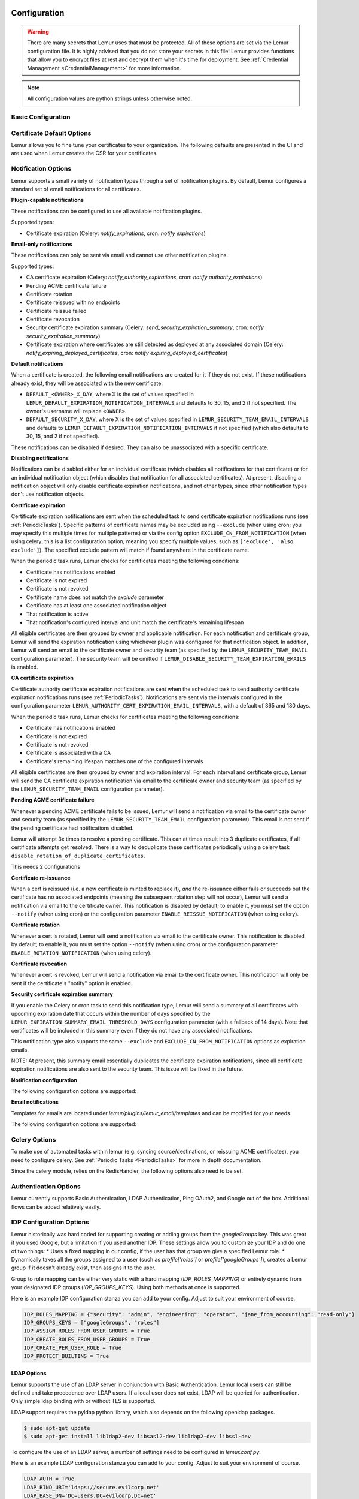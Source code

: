 Configuration
=============

.. warning::
    There are many secrets that Lemur uses that must be protected. All of these options are set via the Lemur configuration
    file. It is highly advised that you do not store your secrets in this file! Lemur provides functions
    that allow you to encrypt files at rest and decrypt them when it's time for deployment. See :ref:`Credential Management <CredentialManagement>`
    for more information.

.. note::
    All configuration values are python strings unless otherwise noted.


Basic Configuration
-------------------

.. data:: LOG_LEVEL
    :noindex:

    ::

        LOG_LEVEL = "DEBUG"

.. data:: LOG_FILE
    :noindex:

    ::

        LOG_FILE = "/logs/lemur/lemur-test.log"

.. data:: LOG_UPGRADE_FILE
    :noindex:

    ::

        LOG_UPGRADE_FILE = "/logs/lemur/db_upgrade.log"

.. data:: LOG_REQUEST_HEADERS
    :noindex:

    ::
        Defaults to False (off).  This adds logging similar to a webserver, where each request made to the API is logged.
        Useful for tracing where requests are being made from, or for auditing purposes.

        LOG_REQUEST_HEADERS = True

.. data:: LOG_SANITIZE_REQUEST_HEADERS
    :noindex:

    ::
        Defaults to True (on).  This sanitizes the requests logging to remove the query parameters,
        as those parameters often contain sensitivity information.

        LOG_SANITIZE_REQUEST_HEADERS = True

    .. warning::
        This should never be used in a production environment as it exposes sensitivite information.

.. data:: LOG_REQUEST_HEADERS_SKIP_ENDPOINT
    :noindex:

    ::
        Defaults to the metrics and healthcheck endpoints.  Some endpoints are not useful to log and can generate a lot of noise.
        If an endpoint is listed here, it will be skipped and not logged.  It is only recommended to add endpoints that are purely
        informational or only used internally.

        LOG_REQUEST_HEADERS_SKIP_ENDPOINT = ["/metrics", "/healthcheck"]

.. data:: DEBUG
    :noindex:

        Sets the flask debug flag to true (if supported by the webserver)

    ::

        DEBUG = False

    .. warning::
        This should never be used in a production environment as it exposes Lemur to
        remote code execution through the debug console.


.. data:: CORS
    :noindex:

        Allows for cross domain requests, this is most commonly used for development but could
        be use in production if you decided to host the webUI on a different domain than the server.

        For CORS configuration options, please refer to `Flask-CORS Documentation <https://flask-cors.readthedocs.io/en/latest/configuration.html>`_

        Use this cautiously, if you're not sure. Set it to `False`

    ::

        CORS = False


.. data:: CUSTOM_RESPONSE_HEADERS
    :noindex:

        Allows for the creation of multiple response headers. A response header is an HTTP header that can be used in an HTTP response and that doesn't relate to the content of the message. Response headers, like Age, Location or Server are used to give a more detailed context of the response.

    ::

        CUSTOM_RESPONSE_HEADERS = {}

        Example:

        CUSTOM_RESPONSE_HEADERS = {
            "Content-Security-Policy": "default-src 'self'",
            "X-Frame-Options": "DENY"
        }

.. data:: SQLALCHEMY_DATABASE_URI
    :noindex:

        If you have ever used sqlalchemy before this is the standard connection string used. Lemur uses a postgres database and the connection string would look something like:

    ::

        SQLALCHEMY_DATABASE_URI = 'postgresql://<user>:<password>@<hostname>:5432/lemur'


.. data:: SQLALCHEMY_ENGINE_OPTIONS
    :noindex:

        This is an optional config that handles all engine_options to SQLAlchemy. 
        Please refer to the `flask-sqlalchemy website <https://flask-sqlalchemy.palletsprojects.com/en/2.x/config/>`_ for 
        more details about the individual configs.

        The default connection pool size is 5 for sqlalchemy managed connections.
        Depending on the number of Lemur instances, please specify the per instance connection `pool_size`.
        Below is an example to set connection `pool_size` to 10.

        `max_overflow` allows to create connections in addition to specified number of connections in pool size.
        By default, sqlalchemy allows 10 connections to create in addition to the pool size.
        If `pool_size` and `max_overflow` are not specified then each Lemur instance may create maximum of 15 connections.

        `pool_recycle` defines number of seconds after which a connection is automatically recycled.

    ::

        SQLALCHEMY_ENGINE_OPTIONS = {
            'pool_size': 10,
            'pool_recycle': 600,
            'pool_timeout': 20,
            'max_overflow': 10,
        }


    .. warning::
        Specifying `pool_size` is an optional setting but important to review and set for optimal database connection usage and for overall database performance.
        Note that `SQLALCHEMY_POOL_SIZE`, `SQLALCHEMY_MAX_OVERFLOW`, `SQLALCHEMY_POOL_TIMEOUT` are deprecated since sqlalchemy v2.4.

    .. note::
        Specifying `max_overflow` to 0 will enforce limit to not create connections above specified pool size.



.. data:: LEMUR_ALLOW_WEEKEND_EXPIRATION
    :noindex:

        Specifies whether to allow certificates created by Lemur to expire on weekends. Default is True.

.. data:: LEMUR_ALLOWED_DOMAINS
    :noindex:

        List of regular expressions for domain restrictions; if the list is not empty, normal users can only issue
        certificates for domain names matching at least one pattern on this list. Administrators are exempt from this
        restriction.

        Cerificate common name is matched against these rules *if* it does not contain a space. SubjectAltName DNS names
        are always matched against these rules.

        Take care to write patterns in such way to not allow the `*` wildcard character inadvertently. To match a `.`
        character, it must be escaped (as `\.`).

.. data:: LEMUR_OWNER_EMAIL_IN_SUBJECT
    :noindex:

        By default, Lemur will add the certificate owner's email address to certificate subject (for CAs that allow it).
        Set this to `False` to disable this.

.. data:: LEMUR_TOKEN_SECRET
    :noindex:

        The TOKEN_SECRET is the secret used to create JWT tokens that are given out to users. This should be securely generated and kept private.

    ::

        LEMUR_TOKEN_SECRET = 'supersecret'

        An example of how you might generate a random string:

        >>> import secrets
		>>> import string
        >>> chars = string.ascii_uppercase + string.ascii_lowercase + string.digits + "~!@#$%^&*()_+"
        >>> secret_key = ''.join(secrets.choice(chars) for x in range(24))



.. data:: LEMUR_ENCRYPTION_KEYS
    :noindex:

        The LEMUR_ENCRYPTION_KEYS is used to encrypt data at rest within Lemur's database. Without a key Lemur will refuse
        to start. Multiple keys can be provided to facilitate key rotation. The first key in the list is used for
        encryption and all keys are tried for decryption until one works. Each key must be 32 URL safe base-64 encoded bytes.

        Only fields of type ``Vault`` will be encrypted. At present, only the following fields are encrypted:

        * ``certificates.private_key``
        * ``pending_certificates.private_key``
        * ``dns_providers.credentials``
        * ``roles.password``

        For implementation details, see ``Vault`` in ``utils.py``.

        Running lemur create_config will securely generate a key for your configuration file.
        If you would like to generate your own, we recommend the following method:

            >>> import os
            >>> import base64
            >>> base64.urlsafe_b64encode(os.urandom(32))

    ::

        LEMUR_ENCRYPTION_KEYS = ['1YeftooSbxCiX2zo8m1lXtpvQjy27smZcUUaGmffhMY=', 'LAfQt6yrkLqOK5lwpvQcT4jf2zdeTQJV1uYeh9coT5s=']


.. data:: PUBLIC_CA_MAX_VALIDITY_DAYS
    :noindex:

        Use this config to override the limit of 397 days of validity for certificates issued by CA/Browser compliant authorities.
        The authorities with cab_compliant option set to true will use this config. The example below overrides the default validity
        of 397 days and sets it to 365 days.

    ::

        PUBLIC_CA_MAX_VALIDITY_DAYS = 365


.. data:: DEFAULT_VALIDITY_DAYS
    :noindex:

        Use this config to override the default validity of 365 days for certificates offered through Lemur UI. Any CA which
        is not CA/Browser Forum compliant will be using this value as default validity to be displayed on UI. Please
        note that this config is used for cert issuance only through Lemur UI. The example below overrides the default validity
        of 365 days and sets it to 1095 days (3 years).

    ::

        DEFAULT_VALIDITY_DAYS = 1095


.. data:: DEBUG_DUMP
    :noindex:

        Dump all imported or generated CSR and certificate details to stdout using OpenSSL. (default: `False`)

.. data:: ALLOW_CERT_DELETION
    :noindex:

        When set to True, certificates can be marked as deleted via the API and deleted certificates will not be displayed
        in the UI. When set to False (the default), the certificate delete API will always return "405 method not allowed"
        and deleted certificates will always be visible in the UI. (default: `False`)

.. data:: LEMUR_AWS_REGION
    :noindex:

        This is an optional config applicable for settings where Lemur is deployed in AWS.
        When specified, this will override the default regional AWS endpoints that are used
        for accessing STS and services such as IAM for example. You must set this if running
        in an alternative AWS partition such as GovCloud, for example.

.. data:: LEMUR_AWS_PARTITION
   :noindex:

       Specifies the AWS partition that Lemur should use. Valid values are 'aws', 'aws-us-gov', and 'aws-cn'. Defaults to 'aws'.
       If Lemur is deployed in and managing endpoints AWS GovCloud, for example, you must set this to `aws-us-gov`.


.. data:: LEMUR_STRICT_ROLE_ENFORCEMENT
    :noindex:

        When set to True, this property enforces the default Lemur role functionality. The default Lemur roles are
        ``admin``, ``operator``, and ``read-only``. Users will be required to have a default role assigned
        upon creation. The ``operator`` and ``read-only`` roles are strictly enforced. Users assigned the ``read-only``
        role will not be able to create/update resources.

    ::

        LEMUR_STRICT_ROLE_ENFORCEMENT = False


.. data:: SENTRY_DSN
    :noindex:

        To initialize the Sentry integration to capture errors and exceptions, the `SENTRY_DSN` is required to be set to
        the respective URL. `LEMUR_ENV` is also a related variable to define the environment for sentry events, e.g.,
        'test' or 'prod'.

        Note that previously Lemur relied on Raven[flask] before migrating to `sentry_sdk`. In this case, you might be
        using the legacy `SENTRY_CONFIG`, which Lemur attempts to respect, in case `SENTRY_DSN` is missing,
        with environment set to empty.

        Example for using Senty to capture exceptions:

            >>>  from sentry_sdk import capture_exception
            >>>  ..
            >>>  capture_exception()
            >>>  # supplying extra information
            >>>  capture_exception(extra={"certificate_name": str(certificate.name)})

.. data:: ADMIN_ONLY_AUTHORITY_CREATION
    :noindex:

        Allows authority creation to be an admin-only operation. By default, any user can create new authorities.


Certificate Default Options
---------------------------

Lemur allows you to fine tune your certificates to your organization. The following defaults are presented in the UI
and are used when Lemur creates the CSR for your certificates.


.. data:: LEMUR_DEFAULT_CERTIFICATE_NOTIFY
    :noindex:

        Flags the certificate to notify during certificate creation.  Defaults to True.

    ::

        LEMUR_DEFAULT_CERTIFICATE_NOTIFY = True


.. data:: LEMUR_DEFAULT_CERTIFICATE_ROTATE
    :noindex:

        Flags the certificate to rotate on expiration during certificate creation.  Defaults to False.

    ::

        LEMUR_DEFAULT_CERTIFICATE_ROTATE = False

.. data:: LEMUR_DEFAULT_COUNTRY
    :noindex:

    ::

        LEMUR_DEFAULT_COUNTRY = "US"


.. data:: LEMUR_DEFAULT_STATE
    :noindex:

    ::

        LEMUR_DEFAULT_STATE = "California"


.. data:: LEMUR_DEFAULT_LOCATION
    :noindex:

    ::

        LEMUR_DEFAULT_LOCATION = "Los Gatos"


.. data:: LEMUR_DEFAULT_ORGANIZATION
    :noindex:

    ::

        LEMUR_DEFAULT_ORGANIZATION = "Netflix"


.. data:: LEMUR_DEFAULT_ORGANIZATIONAL_UNIT
    :noindex:

    ::

        LEMUR_DEFAULT_ORGANIZATIONAL_UNIT = ""


.. data:: LEMUR_DEFAULT_ISSUER_PLUGIN
    :noindex:

    ::

        LEMUR_DEFAULT_ISSUER_PLUGIN = "verisign-issuer"


.. data:: LEMUR_DEFAULT_AUTHORITY
    :noindex:

    ::

        LEMUR_DEFAULT_AUTHORITY = "verisign"


.. _NotificationOptions:

Notification Options
--------------------

Lemur supports a small variety of notification types through a set of notification plugins.
By default, Lemur configures a standard set of email notifications for all certificates.

**Plugin-capable notifications**

These notifications can be configured to use all available notification plugins.

Supported types:

* Certificate expiration (Celery: `notify_expirations`, cron: `notify expirations`)

**Email-only notifications**

These notifications can only be sent via email and cannot use other notification plugins.

Supported types:

* CA certificate expiration (Celery: `notify_authority_expirations`, cron: `notify authority_expirations`)
* Pending ACME certificate failure
* Certificate rotation
* Certificate reissued with no endpoints
* Certificate reissue failed
* Certificate revocation
* Security certificate expiration summary (Celery: `send_security_expiration_summary`, cron: `notify security_expiration_summary`)
* Certificate expiration where certificates are still detected as deployed at any associated domain (Celery: `notify_expiring_deployed_certificates`, cron: `notify expiring_deployed_certificates`)

**Default notifications**

When a certificate is created, the following email notifications are created for it if they do not exist.
If these notifications already exist, they will be associated with the new certificate.

* ``DEFAULT_<OWNER>_X_DAY``, where X is the set of values specified in ``LEMUR_DEFAULT_EXPIRATION_NOTIFICATION_INTERVALS`` and defaults to 30, 15, and 2 if not specified. The owner's username will replace ``<OWNER>``.
* ``DEFAULT_SECURITY_X_DAY``, where X is the set of values specified in ``LEMUR_SECURITY_TEAM_EMAIL_INTERVALS`` and defaults to ``LEMUR_DEFAULT_EXPIRATION_NOTIFICATION_INTERVALS`` if not specified (which also defaults to 30, 15, and 2 if not specified).

These notifications can be disabled if desired. They can also be unassociated with a specific certificate.

**Disabling notifications**

Notifications can be disabled either for an individual certificate (which disables all notifications for that certificate)
or for an individual notification object (which disables that notification for all associated certificates).
At present, disabling a notification object will only disable certificate expiration notifications, and not other types,
since other notification types don't use notification objects.

**Certificate expiration**

Certificate expiration notifications are sent when the scheduled task to send certificate expiration notifications runs
(see :ref:`PeriodicTasks`). Specific patterns of certificate names may be excluded using ``--exclude`` (when using
cron; you may specify this multiple times for multiple patterns) or via the config option ``EXCLUDE_CN_FROM_NOTIFICATION``
(when using celery; this is a list configuration option, meaning you specify multiple values, such as
``['exclude', 'also exclude']``). The specified exclude pattern will match if found anywhere in the certificate name.

When the periodic task runs, Lemur checks for certificates meeting the following conditions:

* Certificate has notifications enabled
* Certificate is not expired
* Certificate is not revoked
* Certificate name does not match the `exclude` parameter
* Certificate has at least one associated notification object
* That notification is active
* That notification's configured interval and unit match the certificate's remaining lifespan

All eligible certificates are then grouped by owner and applicable notification. For each notification and certificate group,
Lemur will send the expiration notification using whichever plugin was configured for that notification object.
In addition, Lemur will send an email to the certificate owner and security team (as specified by the
``LEMUR_SECURITY_TEAM_EMAIL`` configuration parameter). The security team will be omitted if
``LEMUR_DISABLE_SECURITY_TEAM_EXPIRATION_EMAILS`` is enabled.

**CA certificate expiration**

Certificate authority certificate expiration notifications are sent when the scheduled task to send authority certificate
expiration notifications runs (see :ref:`PeriodicTasks`). Notifications are sent via the intervals configured in the
configuration parameter ``LEMUR_AUTHORITY_CERT_EXPIRATION_EMAIL_INTERVALS``, with a default of 365 and 180 days.

When the periodic task runs, Lemur checks for certificates meeting the following conditions:

* Certificate has notifications enabled
* Certificate is not expired
* Certificate is not revoked
* Certificate is associated with a CA
* Certificate's remaining lifespan matches one of the configured intervals

All eligible certificates are then grouped by owner and expiration interval. For each interval and certificate group,
Lemur will send the CA certificate expiration notification via email to the certificate owner and security team
(as specified by the ``LEMUR_SECURITY_TEAM_EMAIL`` configuration parameter).

**Pending ACME certificate failure**

Whenever a pending ACME certificate fails to be issued, Lemur will send a notification via email to the certificate owner
and security team (as specified by the ``LEMUR_SECURITY_TEAM_EMAIL`` configuration parameter). This email is not sent if
the pending certificate had notifications disabled.

Lemur will attempt 3x times to resolve a pending certificate.
This can at times result into 3 duplicate certificates, if all certificate attempts get resolved. There is a way to
deduplicate these certificates periodically using a celery task ``disable_rotation_of_duplicate_certificates``.

This needs 2 configurations

.. data:: AUTHORITY_TO_DISABLE_ROTATE_OF_DUPLICATE_CERTIFICATES
    :noindex:

        List names of the authorities for which `disable_rotation_of_duplicate_certificates` should run. The task will
        consider certificates issued by authorities configured here.

    ::

        AUTHORITY_TO_DISABLE_ROTATE_OF_DUPLICATE_CERTIFICATES = ["LetsEncrypt"]


.. data:: DAYS_SINCE_ISSUANCE_DISABLE_ROTATE_OF_DUPLICATE_CERTIFICATES
    :noindex:

        Use this config (optional) to configure the number of days. The task `disable_rotation_of_duplicate_certificates`
        will then consider valid certificates issued only in last those many number of days for deduplication. If not configured,
        the task considers all the valid certificates. Ideally set this config to a value which is same as the number of
        days between the two runs of `disable_rotation_of_duplicate_certificates`

    ::

        DAYS_SINCE_ISSUANCE_DISABLE_ROTATE_OF_DUPLICATE_CERTIFICATES = 7


**Certificate re-issuance**

When a cert is reissued (i.e. a new certificate is minted to replace it), *and* the re-issuance either fails or
succeeds but the certificate has no associated endpoints (meaning the subsequent rotation step will not occur),
Lemur will send a notification via email to the certificate owner. This notification is disabled by default;
to enable it, you must set the option ``--notify`` (when using cron) or the configuration parameter
``ENABLE_REISSUE_NOTIFICATION`` (when using celery).

**Certificate rotation**

Whenever a cert is rotated, Lemur will send a notification via email to the certificate owner. This notification is
disabled by default; to enable it, you must set the option ``--notify`` (when using cron) or the configuration parameter
``ENABLE_ROTATION_NOTIFICATION`` (when using celery).

**Certificate revocation**

Whenever a cert is revoked, Lemur will send a notification via email to the certificate owner. This notification will
only be sent if the certificate's "notify" option is enabled.

**Security certificate expiration summary**

If you enable the Celery or cron task to send this notification type, Lemur will send a summary of all
certificates with upcoming expiration date that occurs within the number of days specified by the
``LEMUR_EXPIRATION_SUMMARY_EMAIL_THRESHOLD_DAYS`` configuration parameter (with a fallback of 14 days).
Note that certificates will be included in this summary even if they do not have any associated notifications.

This notification type also supports the same ``--exclude`` and ``EXCLUDE_CN_FROM_NOTIFICATION`` options as expiration emails.

NOTE: At present, this summary email essentially duplicates the certificate expiration notifications, since all
certificate expiration notifications are also sent to the security team. This issue will be fixed in the future.

**Notification configuration**

The following configuration options are supported:

.. data:: EXCLUDE_CN_FROM_NOTIFICATION
    :noindex:

    Specifies CNs to exclude from notifications. This includes both single notifications as well as the notification summary. The specified exclude pattern will match if found anywhere in the certificate name.

    .. note::
        This is only used for celery. The equivalent for cron is '-e' or '--exclude'.

       ::

          EXCLUDE_CN_FROM_NOTIFICATION = ['exclude', 'also exclude']


.. data:: DISABLE_NOTIFICATION_PLUGINS
    :noindex:

    Specifies a set of notification plugins to disable. Notifications will not be sent using these plugins. Currently only applies to expiration notifications, since they are the only type that utilize plugins.
    This option may be particularly useful in a test environment, where you might wish to enable the notification job without actually sending notifications of a certain type (or all types).

    .. note::
        This is only used for celery. The equivalent for cron is '-d' or '--disabled-notification-plugins'.

       ::

          DISABLE_NOTIFICATION_PLUGINS = ['email-notification']


**Email notifications**

Templates for emails are located under `lemur/plugins/lemur_email/templates` and can be modified for your needs.

The following configuration options are supported:

.. data:: LEMUR_EMAIL_SENDER
    :noindex:

    Specifies which service will be delivering notification emails. Valid values are `SMTP` or `SES`

    .. note::
        If using SMTP as your provider you will need to define additional configuration options as specified by Flask-Mail.
        See: `Flask-Mail <https://pythonhosted.org/Flask-Mail>`_

        If you are using SES the email specified by the `LEMUR_EMAIL` configuration will need to be verified by AWS before
        you can send any mail. See: `Verifying Email Address in Amazon SES <http://docs.aws.amazon.com/ses/latest/DeveloperGuide/verify-email-addresses.html>`_


.. data:: LEMUR_SES_SOURCE_ARN
    :noindex:

    Specifies an ARN to use as the SourceArn when sending emails via SES.

    .. note::
        This parameter is only required if you're using a sending authorization with SES.
        See: `Using sending authorization with Amazon SES <https://docs.aws.amazon.com/ses/latest/DeveloperGuide/sending-authorization.html>`_


.. data:: LEMUR_SES_REGION
    :noindex:

    Specifies a region for sending emails via SES.

    .. note::
        This parameter defaults to us-east-1 and is only required if you wish to use a different region.


.. data:: LEMUR_EMAIL
    :noindex:

        Lemur sender's email

        ::

            LEMUR_EMAIL = 'lemur@example.com'


.. data:: LEMUR_SECURITY_TEAM_EMAIL
    :noindex:

        This is an email or list of emails that should be notified when a certificate is expiring. It is also the contact email address for any discovered certificate.

        ::

            LEMUR_SECURITY_TEAM_EMAIL = ['security@example.com']


.. data:: LEMUR_DISABLE_SECURITY_TEAM_EXPIRATION_EMAILS
    :noindex:

        This specifies whether or not LEMUR_SECURITY_TEAM_EMAIL will be included on all expiration emails. IMPORTANT: You will also need to disable the DEFAULT_SECURITY_X_DAY notifications to truly disable sending expiration emails to the security team. This double configuration is required for backwards compatibility.

        ::

            LEMUR_DISABLE_SECURITY_TEAM_EXPIRATION_EMAILS = True

.. data:: LEMUR_DEFAULT_EXPIRATION_NOTIFICATION_INTERVALS
    :noindex:

        Lemur notification intervals. If unspecified, the value [30, 15, 2] is used.

        ::

            LEMUR_DEFAULT_EXPIRATION_NOTIFICATION_INTERVALS = [30, 15, 2]

.. data:: LEMUR_SECURITY_TEAM_EMAIL_INTERVALS
    :noindex:

       Alternate notification interval set for security team notifications. Use this if you would like the default security team notification interval for new certificates to differ from the global default as specified in LEMUR_DEFAULT_EXPIRATION_NOTIFICATION_INTERVALS. If unspecified, the value of LEMUR_DEFAULT_EXPIRATION_NOTIFICATION_INTERVALS is used. Security team default notifications for new certificates can effectively be disabled by setting this value to an empty array.

       ::

          LEMUR_SECURITY_TEAM_EMAIL_INTERVALS = [15, 2]

.. data:: LEMUR_AUTHORITY_CERT_EXPIRATION_EMAIL_INTERVALS
    :noindex:

       Notification interval set for CA certificate expiration notifications. If unspecified, the value [365, 180] is used (roughly one year and 6 months).

       ::

          LEMUR_AUTHORITY_CERT_EXPIRATION_EMAIL_INTERVALS = [365, 180]

.. data:: LEMUR_PORTS_FOR_DEPLOYED_CERTIFICATE_CHECK
    :noindex:

       Specifies the set of ports to use when checking if a certificate is still deployed at a given domain. This is utilized for the alert that is sent when an expiring certificate is detected to still be deployed.

       ::

          LEMUR_PORTS_FOR_DEPLOYED_CERTIFICATE_CHECK = [443]

.. data:: LEMUR_DEPLOYED_CERTIFICATE_CHECK_COMMIT_MODE
    :noindex:

       Specifies whether or not to commit changes when running the deployed certificate check. If False, the DB will not be updated; network calls will still be made and logs/metrics will be emitted.

       ::

          LEMUR_DEPLOYED_CERTIFICATE_CHECK_COMMIT_MODE = True

.. data:: LEMUR_DEPLOYED_CERTIFICATE_CHECK_EXCLUDED_DOMAINS
    :noindex:

       Specifies a set of domains to exclude from the deployed certificate checks. Anything specified here is treated as a substring; in other words, if you set this to ['excluded.com'], then 'abc.excluded.com' and 'unexcluded.com' will both be excluded; 'ex-cluded.com' will not be excluded.

       ::

          LEMUR_DEPLOYED_CERTIFICATE_CHECK_EXCLUDED_DOMAINS = ['excluded.com']

.. data:: LEMUR_DEPLOYED_CERTIFICATE_CHECK_EXCLUDED_OWNERS
    :noindex:

       Specifies a set of owners to exclude from the deployed certificate checks. Anything specified here is treated as an exact match, NOT as a substring.

       ::

          LEMUR_DEPLOYED_CERTIFICATE_CHECK_EXCLUDED_OWNERS = ['excludedowner@example.com']


.. data:: LEMUR_REISSUE_NOTIFICATION_EXCLUDED_DESTINATIONS
    :noindex:

       Specifies a set of destination labels to exclude from the reissued with endpoint notification checks. If a certificate is reissued without endpoints, but any of its destination labels are specified in this list, no "reissued without endpoints" notification will be sent.

       ::

          LEMUR_REISSUE_NOTIFICATION_EXCLUDED_DESTINATIONS = ['excluded-destination']


Celery Options
---------------
To make use of automated tasks within lemur (e.g. syncing source/destinations, or reissuing ACME certificates), you
need to configure celery. See :ref:`Periodic Tasks <PeriodicTasks>` for more in depth documentation.

.. data:: CELERY_RESULT_BACKEND
    :noindex:

        The url to your redis backend (needs to be in the format `redis://<host>:<port>/<database>`)

.. data:: CELERY_BROKER_URL
    :noindex:

        The url to your redis broker (needs to be in the format `redis://<host>:<port>/<database>`)

.. data:: CELERY_IMPORTS
    :noindex:

        The module that celery needs to import, in our case thats `lemur.common.celery`

.. data:: CELERY_TIMEZONE
    :noindex:

        The timezone for celery to work with


.. data:: CELERYBEAT_SCHEDULE
    :noindex:

        This defines the schedule, with which the celery beat makes the worker run the specified tasks.

.. data:: CELERY_ENDPOINTS_EXPIRE_TIME_IN_HOURS
    :noindex:

        This is an optional parameter that defines the expiration time for endpoints when the endpoint expiration celery task is running. Default value is set to 2h.


Since the celery module, relies on the RedisHandler, the following options also need to be set.

.. data:: REDIS_HOST
    :noindex:

        Hostname of your redis instance

.. data:: REDIS_PORT
    :noindex:

        Port on which redis is running (default: 6379)

.. data:: REDIS_DB
    :noindex:

        Which redis database to be used, by default redis offers databases 0-15 (default: 0)

Authentication Options
----------------------
Lemur currently supports Basic Authentication, LDAP Authentication, Ping OAuth2, and Google out of the box. Additional flows can be added relatively easily.

IDP Configuration Options
-------------------------
Lemur historically was hard coded for supporting creating or adding groups from the `googleGroups` key. This was great if you used Google, but a limitation
if you used another IDP. These settings allow you to customize your IDP and do one of two things:
* Uses a fixed mapping in our config, if the user has that group we give a specified Lemur role.
* Dynamically takes all the groups assigned to a user (such as `profile['roles']` or `profile['googleGroups']`), creates a Lemur group if it doesn't already exist, then assigns it to the user.

Group to role mapping can be either very static with a hard mapping (`IDP_ROLES_MAPPING`) or entirely dynamic from your designated IDP groups (`IDP_GROUPS_KEYS`).
Using both methods at once is supported.

Here is an example IDP configuration stanza you can add to your config. Adjust to suit your environment of course.

.. code-block:: python

        IDP_ROLES_MAPPING = {"security": "admin", "engineering": "operator", "jane_from_accounting": "read-only"}
        IDP_GROUPS_KEYS = ["googleGroups", "roles"]
        IDP_ASSIGN_ROLES_FROM_USER_GROUPS = True
        IDP_CREATE_ROLES_FROM_USER_GROUPS = True
        IDP_CREATE_PER_USER_ROLE = True
        IDP_PROTECT_BUILTINS = True

.. data:: IDP_ROLES_MAPPING
    :noindex:

        Defaults to `{}`.

        This is used to create a fixed user mapping from an IDP group to a Lemur group.  This is very useful if you have do very static assigments using a set number of groups.
        The dynamic group assignment will not assign built-in groups (`admin`, `operator`, or `read-only`) by default, using `IDP_ROLES_MAPPING` is the recommended way to assign
        these groups.

        Custom created Lemur groups may be assigned through `IDP_ROLES_MAPPING`, but they must be created before attempting to assign them, this will not automatically create any groups.
        
        The dictionary is defined with the IDP group as the dictionary key, and the matching Lemur group as the value. (e.g. `{"idp_group": "lemur_group"`)

        ::

            IDP_ROLES_MAPPING = {"security": "admin", "engineering": "operator", "jane_from_accounting": "read-only"}

.. data:: IDP_GROUPS_KEYS
    :noindex:

        Defaults to `["googleGroups"]` as this is historically what was hard coded in Lemur.

        Provide a list of dictionary keys used by IDP(s) to return user groups.  In code, you can look at the dictionary object provided by your IDP and find the dictionary key that contains
        the groups you would like to add.  You can also check in Lemur code and look at the `profile` dictionary object for the user.

        You can chain as many fields as you desire, this could be useful if pulling from multiple IDPs or if an IDP provides two different types of groups.

        .. note::
            Here is a list of key names that may be useful. Double check that these keys match your environment as your results may differ.

            GCP: `googleGroups`
            LDAP: `roles`

        .. warning::
            Any keys provided here will be used additively, so care must be taken as unintentional group assignments may be made if using multiple IDPs.

            It is highly recommended to use `IDP_ROLES_PREFIX` and/or `IDP_ROLES_SUFFIX` to create a naming schema to avoid importing all groups assigned in your IDP.

            The groups that are built into Lemur (`admin`, `operator`, `read-only`) will not be assigned by default. See: `IDP_PROTECT_BUILTINS`

        ::

            IDP_GROUPS_KEYS = ["googleGroups"]

.. data:: IDP_ROLES_PREFIX
    :noindex:

        Defaults to `""`. (No filtering, all groups will be included)

        This is used to create a naming schema/convention to provide a method for only importing a certain set of groups.  A simple string comparison is used
        to see if the group name starts with the prefix provided here.  If it matches the group will be used; if it doesn't it will be skipped.

        ::

            IDP_ROLES_PREFIX = "LEMUR-"

.. data:: IDP_ROLES_SUFFIX
    :noindex:

        Defaults to `""`. (No filtering, all groups will be included)

        This is used to create a naming schema/convention to provide a method for only importing a certain set of groups.  A simple string comparison is used
        to see if the group name ends with the suffix provided here.  If it matches the group will be used; if it doesn't it will be skipped.

        ::

            IDP_ROLES_SUFFIX = "_LEMUR"

.. data:: IDP_ROLES_DESCRIPTION
    :noindex:

        Defaults to `Identity provider role from '{idp_groups_key}' (generated by Lemur)`.

        Allows for a custom group description for automatically created groups.
        
        .. note::
            While the default description will automatically inject the IDP group key into the description, a custom version will not.
            If you are using multiple group fields or IDPs, you may want to leave this at the default.

        ::

            IDP_ROLES_DESCRIPTION = "Automatically generated role from my IDP"

.. data:: IDP_ASSIGN_ROLES_FROM_USER_GROUPS
    :noindex:

        Defaults to `True`.

        Enables automatic assignment of groups found in the IDP key to the user.  This is used to dynamically assign groups based on your IDP groups assignments.
        
        .. note::
            This does not create groups if they are not found, for that functionality see `IDP_CREATE_ROLES_FROM_USER_GROUPS`.
        
        .. warning::
            While automatic group assignment can be very useful, this can potentially assign groups unexpectedly as once this is enabled group assignment is done from the IDP.
            If you want more strict or controlled group assignments, it is recommended to use `IDP_ROLES_MAPPING`.

        ::

            IDP_ASSIGN_ROLES_FROM_USER_GROUPS = True

.. data:: IDP_CREATE_ROLES_FROM_USER_GROUPS
    :noindex:

        Defaults to `True`.

        Enables automatic creation of groups found in the IDP key to the user.  This is used to dynamically create groups based on your IDP groups assignments.
        
        .. note::
            This does not assign groups to a user, for that functionality see `IDP_ASSIGN_ROLES_FROM_USER_GROUPS`.
        
        .. warning::
            While automatic group creation can be very useful, this can potentially create groups unexpectedly as once this is enabled group assignment is done from the IDP.
            If you want more strict or controlled group assignments, it is recommended to use `IDP_ROLES_MAPPING`.

        ::

            IDP_CREATE_ROLES_FROM_USER_GROUPS = True


.. data:: IDP_CREATE_PER_USER_ROLE
    :noindex:

        Defaults to `True`.

        Creates a group for each user.  While this is very noisy, this can be useful to assign a cert to a singular user.
        
        .. note::
            Organizations with very large numbers of users may want to condsider disabling this, due to the potential load.

        ::

            IDP_CREATE_PER_USER_ROLE = True

.. data:: IDP_PROTECT_BUILTINS
    :noindex:

        Defaults to `True`.

        Prevents dynamic assignment of the built in groups (`admin`, `operator`, `read-only`) to users. If a group provided by the IDP key has these values,
        it is skipped.  The built in groups are protected by default as accidential adding assignments is very easy to do.  For example, an LDAP administrator
        adds a group named `admin` and now all of your LDAP admins are also Lemur admins.

        If you want to assign built in groups, it is recommended to use `IDP_ROLES_MAPPING`.

        .. note::
            Historically Lemur allowed for dynamic assignment of the built-in groups.

        .. warning::
            Disabling this protection is not recommended.

        ::

            IDP_PROTECT_BUILTINS = True

LDAP Options
~~~~~~~~~~~~

Lemur supports the use of an LDAP server in conjunction with Basic Authentication. Lemur local users can still be defined and take precedence over LDAP users. If a local user does not exist, LDAP will be queried for authentication. Only simple ldap binding with or without TLS is supported.

LDAP support requires the pyldap python library, which also depends on the following openldap packages.

.. code-block:: bash

      $ sudo apt-get update
      $ sudo apt-get install libldap2-dev libsasl2-dev libldap2-dev libssl-dev


To configure the use of an LDAP server, a number of settings need to be configured in `lemur.conf.py`.

Here is an example LDAP configuration stanza you can add to your config. Adjust to suit your environment of course.

.. code-block:: python

        LDAP_AUTH = True
        LDAP_BIND_URI='ldaps://secure.evilcorp.net'
        LDAP_BASE_DN='DC=users,DC=evilcorp,DC=net'
        LDAP_EMAIL_DOMAIN='evilcorp.net'
        LDAP_USE_TLS = True
        LDAP_CACERT_FILE = '/opt/lemur/trusted.pem'
        LDAP_REQUIRED_GROUP = 'certificate-management-access'
        LDAP_GROUPS_TO_ROLES = {'certificate-management-admin': 'admin', 'certificate-management-read-only': 'read-only'}
        LDAP_IS_ACTIVE_DIRECTORY = True


The lemur ldap module uses the `user principal name` (upn) of the authenticating user to bind. This is done once for each user at login time. The UPN is effectively the email address in AD/LDAP of the user. If the user doesn't provide the email address, it constructs one based on the username supplied (which should normally match the samAccountName) and the value provided by the config LDAP_EMAIL_DOMAIN.
The config LDAP_BASE_DN tells lemur where to search within the AD/LDAP tree for the given UPN (user). If the bind with those credentials is successful - there is a valid user in AD with correct password.

Each of the LDAP options are described below.

.. data:: LDAP_AUTH
    :noindex:

        This enables the use of LDAP

        ::

            LDAP_AUTH = True

.. data:: LDAP_BIND_URI
    :noindex:

        Specifies the LDAP server connection string

        ::

            LDAP_BIND_URI = 'ldaps://hostname'

.. data:: LDAP_BASE_DN
    :noindex:

        Specifies the LDAP distinguished name location to search for users

        ::

            LDAP_BASE_DN = 'DC=Users,DC=Evilcorp,DC=com'

.. data:: LDAP_EMAIL_DOMAIN
    :noindex:

        The email domain used by users in your directory. This is used to build the userPrincipalName to search with.

        ::

            LDAP_EMAIL_DOMAIN = 'evilcorp.com'

The following LDAP options are not required, however TLS is always recommended.

.. data:: LDAP_USE_TLS
    :noindex:

        Enables the use of TLS when connecting to the LDAP server. Ensure the LDAP_BIND_URI is using ldaps scheme.

        ::

            LDAP_USE_TLS = True

.. data:: LDAP_CACERT_FILE
    :noindex:

        Specify a Certificate Authority file containing PEM encoded trusted issuer certificates. This can be used if your LDAP server is using certificates issued by a private CA.

        ::

            LDAP_CACERT_FILE = '/path/to/cacert/file'

.. data:: LDAP_REQUIRED_GROUP
    :noindex:

        Lemur has pretty open permissions. You can define an LDAP group to specify who can access Lemur. Only members of this group will be able to login.

        ::

            LDAP_REQUIRED_GROUP = 'Lemur LDAP Group Name'

.. data:: LDAP_GROUPS_TO_ROLES
    :noindex:

        You can also define a dictionary of ldap groups mapped to lemur roles. This allows you to use ldap groups to manage access to owner/creator roles in Lemur

        ::

            LDAP_GROUPS_TO_ROLES = {'lemur_admins': 'admin', 'Lemur Team DL Group': 'team@example.com'}


.. data:: LDAP_IS_ACTIVE_DIRECTORY
    :noindex:

        When set to True, nested group memberships are supported, by searching for groups with the member:1.2.840.113556.1.4.1941 attribute set to the user DN.
        When set to False, the list of groups will be determined by the 'memberof' attribute of the LDAP user logging in.

        ::

            LDAP_IS_ACTIVE_DIRECTORY = False


Authentication Providers
~~~~~~~~~~~~~~~~~~~~~~~~

If you are not using an authentication provider you do not need to configure any of these options.

For more information about how to use social logins, see: `Satellizer <https://github.com/sahat/satellizer>`_

.. data:: ACTIVE_PROVIDERS
    :noindex:

        ::

            ACTIVE_PROVIDERS = ["ping", "google", "oauth2"]

.. data:: PING_SECRET
    :noindex:

        ::

            PING_SECRET = 'somethingsecret'

.. data:: PING_ACCESS_TOKEN_URL
    :noindex:

        ::

            PING_ACCESS_TOKEN_URL = "https://<yourpingserver>/as/token.oauth2"


.. data:: PING_USER_API_URL
    :noindex:

        ::

            PING_USER_API_URL = "https://<yourpingserver>/idp/userinfo.openid"

.. data:: PING_JWKS_URL
    :noindex:

        ::

            PING_JWKS_URL = "https://<yourpingserver>/pf/JWKS"

.. data:: PING_NAME
    :noindex:

        ::

            PING_NAME = "Example Oauth2 Provider"

.. data:: PING_CLIENT_ID
    :noindex:

        ::

            PING_CLIENT_ID = "client-id"

.. data:: PING_URL
    :noindex:

        ::

            PING_URL = "https://<yourlemurserver>"

.. data:: PING_REDIRECT_URI
    :noindex:

        ::

            PING_REDIRECT_URI = "https://<yourlemurserver>/api/1/auth/ping"

.. data:: PING_AUTH_ENDPOINT
    :noindex:

        ::

            PING_AUTH_ENDPOINT = "https://<yourpingserver>/oauth2/authorize"

.. data:: OAUTH2_SECRET
    :noindex:

        ::

            OAUTH2_SECRET = 'somethingsecret'

.. data:: OAUTH2_ACCESS_TOKEN_URL
    :noindex:

        ::

            OAUTH2_ACCESS_TOKEN_URL = "https://<youroauthserver> /oauth2/v1/authorize"


.. data:: OAUTH2_USER_API_URL
    :noindex:

        ::

            OAUTH2_USER_API_URL = "https://<youroauthserver>/oauth2/v1/userinfo"

.. data:: OAUTH2_JWKS_URL
    :noindex:

        ::

            OAUTH2_JWKS_URL = "https://<youroauthserver>/oauth2/v1/keys"

.. data:: OAUTH2_NAME
    :noindex:

        ::

            OAUTH2_NAME = "Example Oauth2 Provider"

.. data:: OAUTH2_CLIENT_ID
    :noindex:

        ::

            OAUTH2_CLIENT_ID = "client-id"

.. data:: OAUTH2_URL
    :noindex:

        ::

            OAUTH2_URL = "https://<yourlemurserver>"

.. data:: OAUTH2_REDIRECT_URI
    :noindex:

        ::

            OAUTH2_REDIRECT_URI = "https://<yourlemurserver>/api/1/auth/oauth2"

.. data:: OAUTH2_AUTH_ENDPOINT
    :noindex:

        ::

            OAUTH2_AUTH_ENDPOINT = "https://<youroauthserver>/oauth2/v1/authorize"

.. data:: OAUTH2_VERIFY_CERT
    :noindex:

        ::

            OAUTH2_VERIFY_CERT = True

.. data:: OAUTH2_SCOPE
    :noindex:

        ::

            OAUTH2_SCOPE = ["openid", "email", "profile", "groups"]

.. data:: OAUTH_STATE_TOKEN_SECRET
    :noindex:

        The OAUTH_STATE_TOKEN_SECRET is used to sign state tokens to guard against CSRF attacks. Without a secret configured, Lemur will create
        a fallback secret on a per-server basis that would last for the length of the server's lifetime (e.g., between redeploys). The secret must be `bytes-like <https://cryptography.io/en/latest/glossary/#term-bytes-like>`;
        it will be used to instantiate the key parameter of `HMAC <https://cryptography.io/en/latest/hazmat/primitives/mac/hmac/#cryptography.hazmat.primitives.hmac.HMAC>`.

        For implementation details, see ``generate_state_token()`` and ``verify_state_token()`` in ``lemur/auth/views.py``.

        Running lemur create_config will securely generate a key for your configuration file.
        If you would like to generate your own, we recommend the following method:

            >>> import os
            >>> import base64
            >>> KEY_LENGTH = 32  # tweak as needed
            >>> base64.b64encode(os.urandom(KEY_LENGTH))

    ::

        OAUTH_STATE_TOKEN_SECRET = lemur.common.utils.get_state_token_secret()

.. data:: OAUTH_STATE_TOKEN_STALE_TOLERANCE_SECONDS
    :noindex:

        Defaults to 15 seconds if configuration is not discovered.

        ::

            OAUTH_STATE_TOKEN_STALE_TOLERANCE_SECONDS = 15

.. data:: GOOGLE_CLIENT_ID
    :noindex:

        ::

            GOOGLE_CLIENT_ID = "client-id"

.. data:: GOOGLE_SECRET
    :noindex:

        ::

            GOOGLE_SECRET = "somethingsecret"

.. data:: TOKEN_AUTH_HEADER_CASE_SENSITIVE
    :noindex:

        This is an optional parameter to change the case sensitivity of the access token request authorization header.
        This is required if the oauth provider has implemented the access token request authorization header in a case-sensitive way

        ::

            TOKEN_AUTH_HEADER_CASE_SENSITIVE = True

.. data:: USER_MEMBERSHIP_PROVIDER
    :noindex:

        An optional plugin to provide membership details. Provide plugin slug here. Plugin is used post user validation
        to update membership details in Lemur. Also, it is configured to provide APIs to validate user email, team email/DL.

        ::

            USER_MEMBERSHIP_PROVIDER = "<yourmembershippluginslug>"

Authorization Providers
~~~~~~~~~~~~~~~~~~~~~~~


If you are not using a custom authorization provider you do not need to configure any of these options

.. data:: USER_DOMAIN_AUTHORIZATION_PROVIDER
    :noindex:

        An optional plugin to perform domain level authorization during certificate issuance. Provide plugin slug here.
        Plugin is used to check if caller is authorized to issue a certificate for a given Common Name and Subject Alternative
        Name (SAN) of type DNSName. Plugin shall be an implementation of DomainAuthorizationPlugin.

        ::

            USER_DOMAIN_AUTHORIZATION_PROVIDER = "<yourauthorizationpluginslug>"

.. data:: LEMUR_PRIVATE_AUTHORITY_PLUGIN_NAMES
    :noindex:

        Lemur can be used to issue certificates with private CA. One can write own issuer plugin to do so. Domain level authorization
        is skipped for private CA i.e., the one implementing custom issuer plugin. Currently this config is not used elsewhere.

        ::

            LEMUR_PRIVATE_AUTHORITY_PLUGIN_NAMES = ["issuerpluginslug1", "issuerpluginslug2"]

Metric Providers
~~~~~~~~~~~~~~~~

If you are not using a metric provider you do not need to configure any of these options.

.. data:: ACTIVE_PROVIDERS
    :noindex:

        A list of metric plugins slugs to be ativated.

        ::

            METRIC_PROVIDERS = ['atlas-metric']


Plugin Specific Options
-----------------------

ACME Plugin
~~~~~~~~~~~~~~~~~~~~~~~~~~~~~~~~~~~~~~~~~~~~

.. data:: ACME_DNS_PROVIDER_TYPES
    :noindex:

        Dictionary of ACME DNS Providers and their requirements.

.. data:: ACME_ENABLE_DELEGATED_CNAME
    :noindex:

        Enables delegated DNS domain validation using CNAMES.  When enabled, Lemur will attempt to follow CNAME records to authoritative DNS servers when creating DNS-01 challenges.


The following configration properties are optional for the ACME plugin to use. They allow reusing an existing ACME
account. See :ref:`Using a pre-existing ACME account <AcmeAccountReuse>` for more details.


.. data:: ACME_PRIVATE_KEY
    :noindex:

            This is the private key, the account was registered with (in JWK format)

.. data:: ACME_REGR
    :noindex:

            This is the registration for the ACME account, the most important part is the uri attribute (in JSON)

.. data:: ACME_PREFERRED_ISSUER
    :noindex:

            This is an optional parameter to indicate the preferred chain to retrieve from ACME when finalizing the order.
            This is applicable to Let's Encrypts recent `migration <https://letsencrypt.org/certificates/>`_ to their
            own root, where they provide two distinct certificate chains (fullchain_pem vs. alternative_fullchains_pem);
            the main chain will be the long chain that is rooted in the expiring DTS root, whereas the alternative chain
            is rooted in X1 root CA.
            Select "X1" to get the shorter chain (currently alternative), leave blank or "DST Root CA X3" for the longer chain.


Active Directory Certificate Services Plugin
~~~~~~~~~~~~~~~~~~~~~~~~~~~~~~~~~~~~~~~~~~~~


.. data:: ADCS_SERVER
    :noindex:

        FQDN of your ADCS Server


.. data:: ADCS_AUTH_METHOD
    :noindex:

        The chosen authentication method. Either ‘basic’ (the default), ‘ntlm’ or ‘cert’ (SSL client certificate). The next 2 variables are interpreted differently for different methods.


.. data:: ADCS_USER
    :noindex:

        The username (basic) or the path to the public cert (cert) of the user accessing PKI


.. data:: ADCS_PWD
    :noindex:

        The passwd (basic) or the path to the private key (cert) of the user accessing PKI


.. data:: ADCS_TEMPLATE
    :noindex:

        Template to be used for certificate issuing. Usually display name w/o spaces
        
.. data:: ADCS_TEMPLATE_<upper(authority.name)>
    :noindex:

        If there is a config variable ADCS_TEMPLATE_<upper(authority.name)> take the value as Cert template else default to ADCS_TEMPLATE to be compatible with former versions. Template to be used for certificate issuing. Usually display name w/o spaces

.. data:: ADCS_START
    :noindex:

        Used in ADCS-Sourceplugin. Minimum id of the first certificate to be returned. ID is increased by one until ADCS_STOP. Missing cert-IDs are ignored

.. data:: ADCS_STOP
    :noindex:

        Used for ADCS-Sourceplugin. Maximum id of the certificates returned. 
        

.. data:: ADCS_ISSUING
    :noindex:

        Contains the issuing cert of the CA


.. data:: ADCS_ROOT
    :noindex:

        Contains the root cert of the CA

Entrust Plugin
~~~~~~~~~~~~~~~~~~~~~~~~~~~~~~~~~~~~~~~~~~~~

Enables the creation of Entrust certificates. You need to set the API access up with Entrust support. Check the information in the Entrust Portal as well. 
Certificates are created as "SERVER_AND_CLIENT_AUTH".
Caution: Sometimes the entrust API does not respond in a timely manner. This error is handled and reported by the plugin. Should this happen you just have to hit the create button again after to create a valid certificate. 
The following parameters have to be set in the configuration files.

.. data:: ENTRUST_URL
    :noindex:
    
       This is the url for the Entrust API. Refer to the API documentation.
       
.. data:: ENTRUST_API_CERT
    :noindex:
    
       Path to the certificate file in PEM format. This certificate is created in the onboarding process. Refer to the API documentation.
       
.. data:: ENTRUST_API_KEY
    :noindex:
    
       Path to the key file in RSA format. This certificate is created in the onboarding process. Refer to the API documentation. Caution: the request library cannot handle encrypted keys. The keyfile therefore has to contain the unencrypted key. Please put this in a secure location on the server.
       
.. data:: ENTRUST_API_USER
    :noindex:
    
       String with the API user. This user is created in the onboarding process. Refer to the API documentation.   
       
.. data:: ENTRUST_API_PASS
    :noindex:
    
       String with the password for the API user. This password is created in the onboarding process. Refer to the API documentation.

.. data:: ENTRUST_NAME
    :noindex:
    
        String with the name that should appear as certificate owner in the Entrust portal. Refer to the API documentation.

.. data:: ENTRUST_EMAIL
    :noindex:
    
        String with the email address that should appear as certificate contact email in the Entrust portal. Refer to the API documentation.       

.. data:: ENTRUST_PHONE
    :noindex:
    
        String with the phone number that should appear as certificate contact in the Entrust portal. Refer to the API documentation.        

.. data:: ENTRUST_ISSUING
    :noindex:
    
        Contains the issuing cert of the CA

.. data:: ENTRUST_ROOT
    :noindex:
    
        Contains the root cert of the CA

.. data:: ENTRUST_PRODUCT_<upper(authority.name)>
    :noindex:

        If there is a config variable ENTRUST_PRODUCT_<upper(authority.name)> take the value as cert product name else default to "STANDARD_SSL". Refer to the API documentation for valid products names.


.. data:: ENTRUST_CROSS_SIGNED_RSA_L1K
    :noindex:

        This is optional. Entrust provides support for cross-signed subCAS. One can set ENTRUST_CROSS_SIGNED_RSA_L1K to the respective cross-signed RSA-based subCA PEM and Lemur will replace the retrieved subCA with ENTRUST_CROSS_SIGNED_RSA_L1K.


.. data:: ENTRUST_CROSS_SIGNED_ECC_L1F
    :noindex:

        This is optional. Entrust provides support for cross-signed subCAS. One can set ENTRUST_CROSS_SIGNED_ECC_L1F to the respective cross-signed EC-based subCA PEM and Lemur will replace the retrieved subCA with ENTRUST_CROSS_SIGNED_ECC_L1F.


.. data:: ENTRUST_USE_DEFAULT_CLIENT_ID
    :noindex:

        If set to True, Entrust will use the primary client ID of 1, which applies to most use-case.
        Otherwise, Entrust will first lookup the clientId before ordering the certificate.


Verisign Issuer Plugin
~~~~~~~~~~~~~~~~~~~~~~

Authorities will each have their own configuration options. There is currently just one plugin bundled with Lemur,
Verisign/Symantec. Additional plugins may define additional options. Refer to the plugin's own documentation
for those plugins.

.. data:: VERISIGN_URL
    :noindex:

        This is the url for the Verisign API


.. data:: VERISIGN_PEM_PATH
    :noindex:

        This is the path to the mutual TLS certificate used for communicating with Verisign


.. data:: VERISIGN_FIRST_NAME
    :noindex:

        This is the first name to be used when requesting the certificate


.. data:: VERISIGN_LAST_NAME
    :noindex:

        This is the last name to be used when requesting the certificate

.. data:: VERISIGN_EMAIL
    :noindex:

        This is the email to be used when requesting the certificate


.. data:: VERISIGN_INTERMEDIATE
    :noindex:

        This is the intermediate to be used for your CA chain


.. data:: VERISIGN_ROOT
    :noindex:

        This is the root to be used for your CA chain


Digicert Issuer Plugin
~~~~~~~~~~~~~~~~~~~~~~

The following configuration properties are required to use the Digicert issuer plugin.


.. data:: DIGICERT_URL
    :noindex:

            This is the url for the Digicert API (e.g. https://www.digicert.com)


.. data:: DIGICERT_ORDER_TYPE
    :noindex:

            This is the type of certificate to order. (e.g. ssl_plus, ssl_ev_plus see: https://www.digicert.com/services/v2/documentation/order/overview-submit)


.. data:: DIGICERT_API_KEY
    :noindex:

            This is the Digicert API key


.. data:: DIGICERT_ORG_ID
    :noindex:

            This is the Digicert organization ID tied to your API key


.. data:: DIGICERT_ROOT
    :noindex:

            This is the root to be used for your CA chain


.. data:: DIGICERT_DEFAULT_VALIDITY_DAYS
    :noindex:

            This is the default validity (in days), if no end date is specified. (Default: 397)


.. data:: DIGICERT_MAX_VALIDITY_DAYS
    :noindex:

            This is the maximum validity (in days). (Default: value of DIGICERT_DEFAULT_VALIDITY_DAYS)


.. data:: DIGICERT_PRIVATE
    :noindex:

            This is whether or not to issue a private certificate. (Default: False)


CFSSL Issuer Plugin
~~~~~~~~~~~~~~~~~~~

The following configuration properties are required to use the CFSSL issuer plugin.

.. data:: CFSSL_URL
    :noindex:

        This is the URL for the CFSSL API

.. data:: CFSSL_ROOT
    :noindex:

        This is the root to be used for your CA chain

.. data:: CFSSL_INTERMEDIATE
    :noindex:

        This is the intermediate to be used for your CA chain

.. data:: CFSSL_KEY
    :noindex:

        This is the hmac key to authenticate to the CFSSL service. (Optional)


Hashicorp Vault Source/Destination Plugin
~~~~~~~~~~~~~~~~~~~~~~~~~~~~~~~~~~~~~~~~~

Lemur can import and export certificate data to and from a Hashicorp Vault secrets store. Lemur can connect to a different Vault service per source/destination.

.. note:: This plugin does not supersede or overlap the 3rd party Vault Issuer plugin.

.. note:: Vault does not have any configuration properties however it does read from a file on disk for a vault access token. The Lemur service account needs read access to this file.

Vault Source
""""""""""""

The Vault Source Plugin will read from one Vault object location per source defined. There is expected to be one or more certificates defined in each object in Vault.

Vault Destination
"""""""""""""""""

A Vault destination can be one object in Vault or a directory where all certificates will be stored as their own object by CN.

Vault Destination supports a regex filter to prevent certificates with SAN that do not match the regex filter from being deployed. This is an optional feature per destination defined.


AWS Source/Destination Plugin
~~~~~~~~~~~~~~~~~~~~~~~~~~~~~

In order for Lemur to manage its own account and other accounts we must ensure it has the correct AWS permissions.

.. note:: AWS usage is completely optional. Lemur can upload, find and manage TLS certificates in AWS. But is not required to do so.

Setting up IAM roles
""""""""""""""""""""

Lemur's AWS plugin uses boto heavily to talk to all the AWS resources it manages. By default it uses the on-instance credentials to make the necessary calls.

In order to limit the permissions, we will create two new IAM roles for Lemur. You can name them whatever you would like but for example sake we will be calling them LemurInstanceProfile and Lemur.

Lemur uses to STS to talk to different accounts. For managing one account this isn't necessary but we will still use it so that we can easily add new accounts.

LemurInstanceProfile is the IAM role you will launch your instance with. It actually has almost no rights. In fact it should really only be able to use STS to assume role to the Lemur role.

Here are example policies for the LemurInstanceProfile:

SES-SendEmail

.. code-block:: python

    {
      "Version": "2012-10-17",
      "Statement": [
        {
          "Effect": "Allow",
          "Action": [
            "ses:SendEmail"
          ],
          "Resource": "*"
        }
      ]
    }


STS-AssumeRole

.. code-block:: python

    {
      "Version": "2012-10-17",
      "Statement": [
        {
          "Effect": "Allow",
          "Action":
            "sts:AssumeRole",
          "Resource": "*"
        }
      ]
    }



Next we will create the Lemur IAM role.

.. note::

    The default IAM role that Lemur assumes into is called `Lemur`, if you need to change this ensure you set `LEMUR_INSTANCE_PROFILE` to your role name in the configuration.


Here is an example policy for Lemur:

IAM-ServerCertificate

.. code-block:: python

    {
        "Statement": [
                    {
                         "Action": [
                              "iam:ListServerCertificates",
                              "iam:UpdateServerCertificate",
                              "iam:GetServerCertificate",
                              "iam:UploadServerCertificate"
                         ],
                         "Resource": [
                              "*"
                         ],
                         "Effect": "Allow",
                         "Sid": "Stmt1404836868000"
                    }
               ]
    }


.. code-block:: python

    {
        "Statement": [
                    {
                         "Action": [
                              "cloudfront:GetDistribution",
                              "cloudfront:GetDistributionConfig",
                              "cloudfront:ListDistributions",
                              "cloudfront:UpdateDistribution",
                              "elasticloadbalancing:DescribeInstanceHealth",
                              "elasticloadbalancing:DescribeLoadBalancerAttributes",
                              "elasticloadbalancing:DescribeLoadBalancerPolicyTypes",
                              "elasticloadbalancing:DescribeLoadBalancerPolicies",
                              "elasticloadbalancing:DescribeLoadBalancers",
                              "elasticloadbalancing:DeleteLoadBalancerListeners",
                              "elasticloadbalancing:CreateLoadBalancerListeners"
                         ],
                         "Resource": [
                              "*"
                         ],
                         "Effect": "Allow",
                         "Sid": "Stmt1404841912000"
                    }
               ]
    }


Setting up STS access
"""""""""""""""""""""

Once we have setup our accounts we need to ensure that we create a trust relationship so that LemurInstanceProfile can assume the Lemur role.

In the AWS console select the Lemur IAM role and select the Trust Relationships tab and click Edit Trust Relationship

Below is an example policy:

.. code-block:: python

    {
      "Version": "2008-10-17",
      "Statement": [
        {
          "Sid": "",
          "Effect": "Allow",
          "Principal": {
            "AWS": [
              "arn:aws:iam::<awsaccountnumber>:role/LemurInstanceProfile",
            ]
          },
          "Action": "sts:AssumeRole"
        }
      ]
    }


Adding N+1 accounts
"""""""""""""""""""

To add another account we go to the new account and create a new Lemur IAM role with the same policy as above.

Then we would go to the account that Lemur is running is and edit the trust relationship policy.

An example policy:

.. code-block:: python

    {
      "Version": "2008-10-17",
      "Statement": [
        {
          "Sid": "",
          "Effect": "Allow",
          "Principal": {
            "AWS": [
              "arn:aws:iam::<awsaccountnumber>:role/LemurInstanceProfile",
              "arn:aws:iam::<awsaccountnumber1>:role/LemurInstanceProfile",
            ]
          },
          "Action": "sts:AssumeRole"
        }
      ]
    }

Setting up SES
""""""""""""""

Lemur has built in support for sending it's certificate notifications via Amazon's simple email service (SES). To force
Lemur to use SES ensure you are the running as the IAM role defined above and that you have followed the steps outlined
in Amazon's documentation `Setting up Amazon SES <http://docs.aws.amazon.com/ses/latest/DeveloperGuide/setting-up-ses.html>`_

The configuration::

    LEMUR_EMAIL = 'lemur@example.com'

Will be the sender of all notifications, so ensure that it is verified with AWS.

SES if the default notification gateway and will be used unless SMTP settings are configured in the application configuration
settings.

NS1 ACME Plugin
~~~~~~~~~~~~~~~~~

The NS1 ACME plugin allows DNS1 validation using NS1 domain services.

.. data:: NS1_KEY
   :noindex:

           The NS1 read/write API key for managing TXT records for domain validation

PowerDNS ACME Plugin
~~~~~~~~~~~~~~~~~~~~~~

The following configuration properties are required to use the PowerDNS ACME Plugin for domain validation.


.. data:: ACME_POWERDNS_DOMAIN
    :noindex:

            This is the FQDN for the PowerDNS API (without path)


.. data:: ACME_POWERDNS_SERVERID
    :noindex:

            This is the ServerID attribute of the PowerDNS API Server (i.e. "localhost")


.. data:: ACME_POWERDNS_APIKEYNAME
    :noindex:

            This is the Key name to use for authentication (i.e. "X-API-Key")


.. data:: ACME_POWERDNS_APIKEY
    :noindex:

            This is the API Key to use for authentication (i.e. "Password")


.. data:: ACME_POWERDNS_RETRIES
    :noindex:

            This is the number of times DNS Verification should be attempted (i.e. 20)


.. data:: ACME_POWERDNS_VERIFY
    :noindex:

            This configures how TLS certificates on the PowerDNS API target are validated.  The PowerDNS Plugin depends on the PyPi requests library, which supports the following options for the verify parameter:

            True: Verifies the TLS certificate was issued by a known publicly-trusted CA. (Default)

            False: Disables certificate validation (Not Recommended)

            File/Dir path to CA Bundle: Verifies the TLS certificate was issued by a Certificate Authority in the provided CA bundle.

.. _CommandLineInterface:

Command Line Interface
======================

Lemur installs a command line script under the name ``lemur``. This will allow you to
perform most required operations that are unachievable within the web UI.

If you're using a non-standard configuration location, you'll need to prefix every command with
--config (excluding create_config, which is a special case). For example::

    lemur --config=/etc/lemur.conf.py help

For a list of commands, you can also use ``lemur help``, or ``lemur [command] --help``
for help on a specific command.

.. note:: The script is powered by a library called `Flask-Script <https://github.com/smurfix/flask-script>`_

Builtin Commands
----------------

All commands default to `~/.lemur/lemur.conf.py` if a configuration is not specified.

.. data:: create_config

    Creates a default configuration file for Lemur.

    Path defaults to ``~/.lemur/lemur.config.py``

    ::

        lemur create_config .

    .. note::
        This command is a special case and does not depend on the configuration file
        being set.


.. data:: init

    Initializes the configuration file for Lemur.

    ::

        lemur -c /etc/lemur.conf.py init


.. data:: start

    Starts a Lemur service. You can also pass any flag that Gunicorn uses to specify the webserver configuration.

    ::

        lemur start -w 6 -b 127.0.0.1:8080


.. data:: db upgrade

    Performs any needed database migrations.

    ::

        lemur db upgrade


.. data:: check_revoked

    Traverses every certificate that Lemur is aware of and attempts to understand its validity.
    It utilizes both OCSP and CRL. If Lemur is unable to come to a conclusion about a certificates
    validity its status is marked 'unknown'.


.. data:: sync

    Sync attempts to discover certificates in the environment that were not created by Lemur. If you wish to only sync
    a few sources you can pass a comma delimited list of sources to sync.

    ::

        lemur sync -s source1,source2


    Additionally you can also list the available sources that Lemur can sync.

    ::

        lemur sync


.. data:: notify

    Will traverse all current notifications and see if any of them need to be triggered.

    ::

        lemur notify


.. data:: acme

    Handles all ACME related tasks, like ACME plugin testing.

    ::

        lemur acme


Sub-commands
------------

Lemur includes several sub-commands for interacting with Lemur such as creating new users, creating new roles and even
issuing certificates.

The best way to discover these commands is by using the built in help pages

    ::

        lemur --help


and to get help on sub-commands

    ::

        lemur certificates --help



Upgrading Lemur
===============

To upgrade Lemur to the newest release you will need to ensure you have the latest code and have run any needed
database migrations.

To get the latest code from github run

    ::

        cd <lemur-source-directory>
        git pull -t <version>
        python setup.py develop


.. note::
    It's important to grab the latest release by specifying the release tag. This tags denote stable versions of Lemur.
    If you want to try the bleeding edge version of Lemur you can by using the main branch.


After you have the latest version of the Lemur code base you must run any needed database migrations. To run migrations

    ::

        cd <lemur-source-directory>/lemur
        lemur db upgrade


This will ensure that any needed tables or columns are created or destroyed.

.. note::
    Internally, this uses `Alembic <http://alembic.zzzcomputing.com/en/latest/>`_ to manage database migrations.

.. note::
    By default Alembic looks for the `migrations` folder in the current working directory.The migrations folder is
    located under `<LEMUR_HOME>/lemur/migrations` if you are running the lemur command from any location besides
    `<LEMUR_HOME>/lemur` you will need to pass the `-d` flag to specify the absolute file path to the `migrations` folder.

Plugins
=======

There are several interfaces currently available to extend Lemur. These are a work in
progress and the API is not frozen.

Lemur includes several plugins by default. Including extensive support for AWS, VeriSign/Symantec.

Verisign/Symantec
-----------------

:Authors:
    Kevin Glisson <kglisson@netflix.com>,
    Curtis Castrapel <ccastrapel@netflix.com>,
    Hossein Shafagh <hshafagh@netflix.com>
:Type:
    Issuer
:Description:
    Basic support for the VICE 2.0 API


Cryptography
------------

:Authors:
    Kevin Glisson <kglisson@netflix.com>,
    Mikhail Khodorovskiy <mikhail.khodorovskiy@jivesoftware.com>
:Type:
    Issuer
:Description:
    Toy certificate authority that creates self-signed certificate authorities.
    Allows for the creation of arbitrary authorities and end-entity certificates.
    This is *not* recommended for production use.


Acme
----

:Authors:
    Kevin Glisson <kglisson@netflix.com>,
    Curtis Castrapel <ccastrapel@netflix.com>,
    Hossein Shafagh <hshafagh@netflix.com>,
    Mikhail Khodorovskiy <mikhail.khodorovskiy@jivesoftware.com>,
    Chad Sine <csine@netflix.com>
:Type:
    Issuer
:Description:
    Adds support for the ACME protocol (including LetsEncrypt) with domain validation using several providers.


Atlas
-----

:Authors:
    Kevin Glisson <kglisson@netflix.com>,
    Curtis Castrapel <ccastrapel@netflix.com>,
    Hossein Shafagh <hshafagh@netflix.com>
:Type:
    Metric
:Description:
    Adds basic support for the `Atlas <https://github.com/Netflix/atlas/wiki>`_ telemetry system.


Email
-----

:Authors:
    Kevin Glisson <kglisson@netflix.com>,
    Curtis Castrapel <ccastrapel@netflix.com>,
    Hossein Shafagh <hshafagh@netflix.com>
:Type:
    Notification
:Description:
    Adds support for basic email notifications via SES.


Slack
-----

:Authors:
    Harm Weites <harm@weites.com>
:Type:
    Notification
:Description:
    Adds support for slack notifications.


AWS (Source)
------------

:Authors:
    Kevin Glisson <kglisson@netflix.com>,
    Curtis Castrapel <ccastrapel@netflix.com>,
    Hossein Shafagh <hshafagh@netflix.com>
:Type:
    Source
:Description:
    Uses AWS IAM as a source of certificates to manage. Supports a multi-account deployment.


AWS (Destination)
-----------------

:Authors:
    Kevin Glisson <kglisson@netflix.com>,
    Curtis Castrapel <ccastrapel@netflix.com>,
    Hossein Shafagh <hshafagh@netflix.com>
:Type:
    Destination
:Description:
    Uses AWS IAM as a destination for Lemur generated certificates. Support a multi-account deployment.


AWS (SNS Notification)
----------------------

:Authors:
    Jasmine Schladen <jschladen@netflix.com>
:Type:
    Notification
:Description:
    Adds support for SNS notifications. SNS notifications (like other notification plugins) are currently only supported
    for certificate expiration. Configuration requires a region, account number, and SNS topic name; these elements
    are then combined to build the topic ARN. Lemur must have access to publish messages to the specified SNS topic.


Kubernetes
----------

:Authors:
    Mikhail Khodorovskiy <mikhail.khodorovskiy@jivesoftware.com>
:Type:
    Destination
:Description:
    Allows Lemur to upload generated certificates to the Kubernetes certificate store.


Java
----

:Authors:
    Kevin Glisson <kglisson@netflix.com>
:Type:
    Export
:Description:
    Generates java compatible .jks keystores and truststores from Lemur managed certificates.


Openssl
-------

:Authors:
    Kevin Glisson <kglisson@netflix.com>
:Type:
    Export
:Description:
    Leverages Openssl to support additional export formats (pkcs12)


CFSSL
-----

:Authors:
    Charles Hendrie <chad.hendrie@thomsonreuters.com>
:Type:
    Issuer
:Description:
    Basic support for generating certificates from the private certificate authority CFSSL

Vault
-----

:Authors:
    Christopher Jolley <chris@alwaysjolley.com>
:Type:
    Source
:Description:
    Source plugin imports certificates from Hashicorp Vault secret store.

Vault
-----

:Authors:
    Christopher Jolley <chris@alwaysjolley.com>
:Type:
    Destination
:Description:
    Destination plugin to deploy certificates to Hashicorp Vault secret store.


3rd Party Plugins
=================

The following plugins are available and maintained by members of the Lemur community:

Digicert
--------

:Authors:
    Chris Dorros
:Type:
    Issuer
:Description:
    Adds support for basic Digicert
:Links:
    https://github.com/opendns/lemur-digicert


InfluxDB
--------

:Authors:
    Titouan Christophe
:Type:
    Metric
:Description:
    Sends key metrics to InfluxDB
:Links:
    https://github.com/titouanc/lemur-influxdb

Hashicorp Vault
---------------

:Authors:
    Ron Cohen
:Type:
    Issuer
:Description:
    Adds support for basic Vault PKI secret backend.
:Links:
    https://github.com/RcRonco/lemur_vault


Have an extension that should be listed here? Submit a `pull request <https://github.com/netflix/lemur>`_ and we'll
get it added.

Want to create your own extension? See :doc:`../developer/plugins/index` to get started.


.. _iam_target:

Identity and Access Management
==============================

Lemur uses a Role Based Access Control (RBAC) mechanism to control which users have access to which resources. When a
user is first created in Lemur they can be assigned one or more roles. These roles are typically dynamically created
depending on an external identity provider (Google, LDAP, etc.), or are hardcoded within Lemur and associated with special
meaning.

Within Lemur there are three main permissions: AdminPermission, CreatorPermission, OwnerPermission. Sub-permissions such
as ViewPrivateKeyPermission are compositions of these three main Permissions.

Lets take a look at how these permissions are used:

Each `Authority` has a set of roles associated with it. If a user is also associated with the same roles
that the `Authority` is associated with, Lemur allows that user to user/view/update that `Authority`.

This RBAC is also used when determining which users can access which certificate private key. Lemur's current permission
structure is setup such that if the user is a `Creator` or `Owner` of a given certificate they are allow to view that
private key. Owners can also be a role name, such that any user with the same role as owner will be allowed to view the
private key information.

These permissions are applied to the user upon login and refreshed on every request.

.. seealso::

    `Flask-Principal <https://pythonhosted.org/Flask-Principal>`_

To allow integration with external access/membership management tools that may exist in your organization, lemur offers
below plugins in addition to it's own RBAC implementation.

Membership Plugin
-----------------

:Authors:
    Sayali Charhate <scharhate@netflix.com>
:Type:
    User Membership
:Description:
    Adds support to learn and validate user membership details from an external service. User memberships are used to
    create user roles dynamically as described in :ref:`iam_target`. Configure this plugin slug as `USER_MEMBERSHIP_PROVIDER`

Authorization Plugins
---------------------

:Authors:
    Sayali Charhate <scharhate@netflix.com>
:Type:
    External Authorization
:Description:
    Adds support to implement custom authorization logic that is best suited for your enterprise. Lemur offers `AuthorizationPlugin`
    and its extended version `DomainAuthorizationPlugin`. One can implement `DomainAuthorizationPlugin` and configure its
    slug as `USER_DOMAIN_AUTHORIZATION_PROVIDER` to check if caller is authorized to issue a certificate for a given Common
    Name and Subject Alternative Name (SAN) of type DNSName
